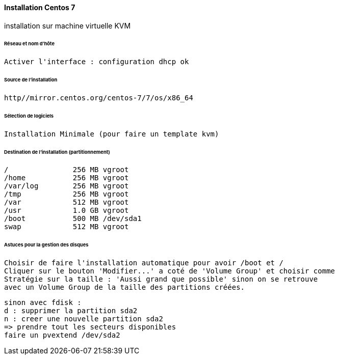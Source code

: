 ==== Installation Centos 7

installation sur machine virtuelle KVM

====== Réseau et nom d'hôte

 Activer l'interface : configuration dhcp ok


====== Source de l'installation

 http//mirror.centos.org/centos-7/7/os/x86_64

====== Sélection de logiciels

 Installation Minimale (pour faire un template kvm)

====== Destination de l'installation (partitionnement)

 /		256 MB vgroot
 /home		256 MB vgroot
 /var/log	256 MB vgroot
 /tmp		256 MB vgroot
 /var		512 MB vgroot
 /usr		1.0 GB vgroot
 /boot		500 MB /dev/sda1
 swap		512 MB vgroot

====== Astuces pour la gestion des disques

 Choisir de faire l'installation automatique pour avoir /boot et /
 Cliquer sur le bouton 'Modifier...' a coté de 'Volume Group' et choisir comme
 Stratégie sur la taille : 'Aussi grand que possible' sinon on se retrouve
 avec un Volume Group de la taille des partitions créées.

 sinon avec fdisk :
 d : supprimer la partition sda2
 n : creer une nouvelle partition sda2
 => prendre tout les secteurs disponibles
 faire un pvextend /dev/sda2


